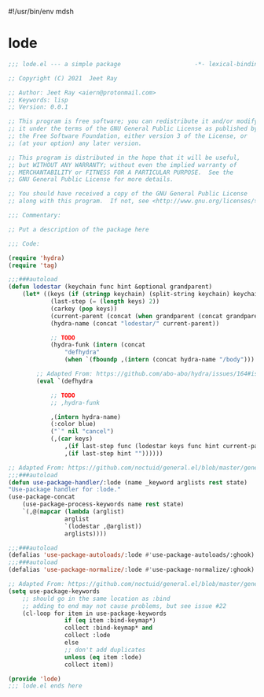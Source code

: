 #!/usr/bin/env mdsh

# TODO: Implement saku as well

#+property: header-args -n -r -l "[{(<%s>)}]" :tangle-mode (identity 0444) :noweb yes :mkdirp yes

# Adapted From:
# Answer: https://stackoverflow.com/a/65232183/10827766
# User: https://stackoverflow.com/users/776405/whil
#+startup: show3levels

* lode

#+begin_src emacs-lisp :tangle lode.el
;;; lode.el --- a simple package                     -*- lexical-binding: t; -*-

;; Copyright (C) 2021  Jeet Ray

;; Author: Jeet Ray <aiern@protonmail.com>
;; Keywords: lisp
;; Version: 0.0.1

;; This program is free software; you can redistribute it and/or modify
;; it under the terms of the GNU General Public License as published by
;; the Free Software Foundation, either version 3 of the License, or
;; (at your option) any later version.

;; This program is distributed in the hope that it will be useful,
;; but WITHOUT ANY WARRANTY; without even the implied warranty of
;; MERCHANTABILITY or FITNESS FOR A PARTICULAR PURPOSE.  See the
;; GNU General Public License for more details.

;; You should have received a copy of the GNU General Public License
;; along with this program.  If not, see <http://www.gnu.org/licenses/>.

;;; Commentary:

;; Put a description of the package here

;;; Code:

(require 'hydra)
(require 'tag)

;;;###autoload
(defun lodestar (keychain func hint &optional grandparent)
    (let* ((keys (if (stringp keychain) (split-string keychain) keychain))
            (last-step (= (length keys) 2))
            (carkey (pop keys))
            (current-parent (concat (when grandparent (concat grandparent "/")) carkey))
            (hydra-name (concat "lodestar/" current-parent))

            ;; TODO
            (hydra-funk (intern (concat
                "defhydra"
                (when `(fboundp ,(intern (concat hydra-name "/body"))) "+")))))

        ;; Adapted From: https://github.com/abo-abo/hydra/issues/164#issuecomment-136650511
        (eval `(defhydra

            ;; TODO
            ;; ,hydra-funk

            ,(intern hydra-name)
            (:color blue)
            ("`" nil "cancel")
            (,(car keys)
                ,(if last-step func (lodestar keys func hint current-parent))
                ,(if last-step hint ""))))))

;; Adapted From: https://github.com/noctuid/general.el/blob/master/general.el#L2708
;;;###autoload
(defun use-package-handler/:lode (name _keyword arglists rest state)
"Use-package handler for :lode."
(use-package-concat
    (use-package-process-keywords name rest state)
    `(,@(mapcar (lambda (arglist)
                arglist
                `(lodestar ,@arglist))
                arglists))))

;;;###autoload
(defalias 'use-package-autoloads/:lode #'use-package-autoloads/:ghook)
;;;###autoload
(defalias 'use-package-normalize/:lode #'use-package-normalize/:ghook)

;; Adapted From: https://github.com/noctuid/general.el/blob/master/general.el#L2554
(setq use-package-keywords
    ;; should go in the same location as :bind
    ;; adding to end may not cause problems, but see issue #22
    (cl-loop for item in use-package-keywords
                if (eq item :bind-keymap*)
                collect :bind-keymap* and
                collect :lode
                else
                ;; don't add duplicates
                unless (eq item :lode)
                collect item))

(provide 'lode)
;;; lode.el ends here
#+end_src